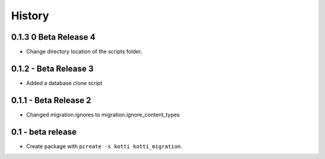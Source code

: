 History
=======

0.1.3 0 Beta Release 4
--------------------------

- Change directory location of the scripts folder.

0.1.2 - Beta Release 3
------------------------

- Added a database clone script

0.1.1 - Beta Release 2
-------------------------

- Changed migration.ignores to migration.ignore_content_types

0.1 - beta release
---------------------

- Create package with ``pcreate -s kotti kotti_migration``.
